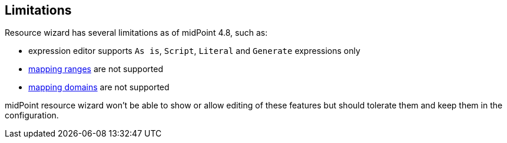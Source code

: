 :page-toc: top
:page-since: "4.9"
:visibility: data

== Limitations

Resource wizard has several limitations as of midPoint 4.8, such as:

* expression editor supports `As is`, `Script`, `Literal` and `Generate` expressions only
* xref:/midpoint/reference/expressions/mappings/range/[mapping ranges] are not supported
* xref:/midpoint/reference/expressions/mappings/#mapping-domain[mapping domains] are not supported

midPoint resource wizard won't be able to show or allow editing of these features but should tolerate them and keep them in the configuration.
